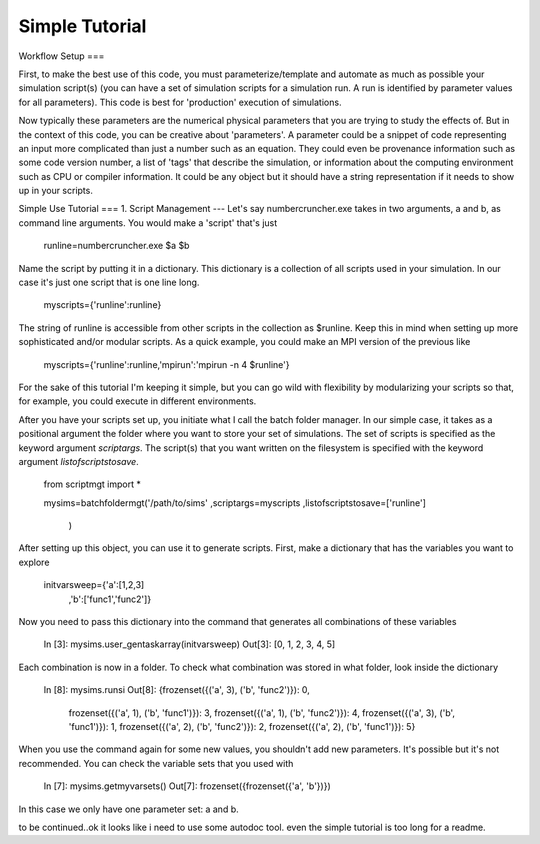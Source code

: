 Simple Tutorial
=======


Workflow Setup
===

First, to make the best use of this code, you must parameterize/template and automate as much as possible your simulation script(s) (you can have a set of simulation scripts for a simulation run. A run is identified by parameter values for all parameters). This code is best for 'production' execution of simulations.

Now typically these parameters are the numerical physical parameters that you are trying to study the effects of. But in the context of this code, you can be creative about 'parameters'. A parameter could be a snippet of code representing an input more complicated than just a number such as an equation. They could even be provenance information such as some code version number, a list of 'tags' that describe the simulation, or information about the computing environment such as CPU or compiler information. It could be any object but it should have a string representation if it needs to show up in your scripts.


Simple Use Tutorial
===
1. Script Management
---
Let's say numbercruncher.exe takes in two arguments, a and b, as command line arguments. You would make a 'script' that's just

    runline=numbercruncher.exe $a $b

Name the script by putting it in a dictionary. This dictionary is a collection of all scripts used in your simulation. In our case it's just one script that is one line long.

    myscripts={'runline':runline}

The string of runline is accessible from other scripts in the collection as $runline. Keep this in mind when setting up more sophisticated and/or modular scripts. As a quick example, you could make an MPI version of the previous like

    myscripts={'runline':runline,'mpirun':'mpirun -n 4 $runline'}

For the sake of this tutorial I'm keeping it simple, but you can go wild with flexibility by modularizing your scripts so that, for example, you could execute in different environments.

After you have your scripts set up, you initiate what I call the batch folder manager. In our simple case, it takes as a positional argument the folder where you want to store your set of simulations. The set of scripts is specified as the keyword argument `scriptargs`. The script(s) that you want written on the filesystem is specified with the keyword argument `listofscriptstosave`.

    from scriptmgt import *
    
    mysims=batchfoldermgt('/path/to/sims'
    ,scriptargs=myscripts
    ,listofscriptstosave=['runline']
        )


After setting up this object, you can use it to generate scripts. First, make a dictionary that has the variables you want to explore

    initvarsweep={'a':[1,2,3]
                 ,'b':['func1','func2']}

Now you need to pass this dictionary into the command that generates all combinations of these variables

    In [3]: mysims.user_gentaskarray(initvarsweep)
    Out[3]: [0, 1, 2, 3, 4, 5]

Each combination is now in a folder. To check what combination was stored in what folder, look inside the dictionary

    In [8]: mysims.runsi
    Out[8]:
    {frozenset({('a', 3), ('b', 'func2')}): 0,
     frozenset({('a', 1), ('b', 'func1')}): 3,
     frozenset({('a', 1), ('b', 'func2')}): 4,
     frozenset({('a', 3), ('b', 'func1')}): 1,
     frozenset({('a', 2), ('b', 'func2')}): 2,
     frozenset({('a', 2), ('b', 'func1')}): 5}

When you use the command again for some new values, you shouldn't add new parameters. It's possible but it's not recommended. You can check the variable sets that you used with 

    In [7]: mysims.getmyvarsets()
    Out[7]: frozenset({frozenset({'a', 'b'})})


In this case we only have one parameter set: a and b.


to be continued..ok it  looks like i need to use some autodoc tool. even the simple tutorial is too long for a readme.

